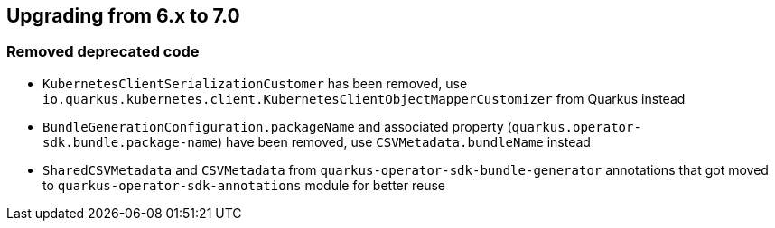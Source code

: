 == Upgrading from 6.x to 7.0

=== Removed deprecated code

- `KubernetesClientSerializationCustomer` has been removed, use `io.quarkus.kubernetes.client.KubernetesClientObjectMapperCustomizer` from Quarkus instead
- `BundleGenerationConfiguration.packageName` and associated property (`quarkus.operator-sdk.bundle.package-name`) have been removed, use `CSVMetadata.bundleName` instead
- `SharedCSVMetadata` and `CSVMetadata` from `quarkus-operator-sdk-bundle-generator` annotations that got moved to `quarkus-operator-sdk-annotations` module for better reuse

